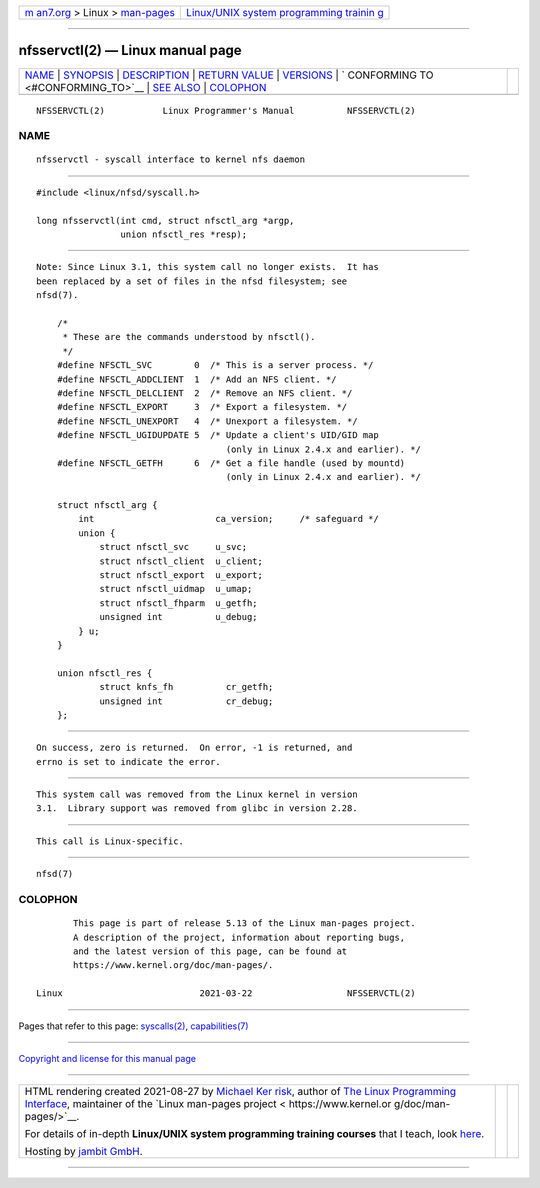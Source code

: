 .. container:: page-top

.. container:: nav-bar

   +----------------------------------+----------------------------------+
   | `m                               | `Linux/UNIX system programming   |
   | an7.org <../../../index.html>`__ | trainin                          |
   | > Linux >                        | g <http://man7.org/training/>`__ |
   | `man-pages <../index.html>`__    |                                  |
   +----------------------------------+----------------------------------+

--------------

nfsservctl(2) — Linux manual page
=================================

+-----------------------------------+-----------------------------------+
| `NAME <#NAME>`__ \|               |                                   |
| `SYNOPSIS <#SYNOPSIS>`__ \|       |                                   |
| `DESCRIPTION <#DESCRIPTION>`__ \| |                                   |
| `RETURN VALUE <#RETURN_VALUE>`__  |                                   |
| \| `VERSIONS <#VERSIONS>`__ \|    |                                   |
| `                                 |                                   |
| CONFORMING TO <#CONFORMING_TO>`__ |                                   |
| \| `SEE ALSO <#SEE_ALSO>`__ \|    |                                   |
| `COLOPHON <#COLOPHON>`__          |                                   |
+-----------------------------------+-----------------------------------+
| .. container:: man-search-box     |                                   |
+-----------------------------------+-----------------------------------+

::

   NFSSERVCTL(2)           Linux Programmer's Manual          NFSSERVCTL(2)

NAME
-------------------------------------------------

::

          nfsservctl - syscall interface to kernel nfs daemon


---------------------------------------------------------

::

          #include <linux/nfsd/syscall.h>

          long nfsservctl(int cmd, struct nfsctl_arg *argp,
                          union nfsctl_res *resp);


---------------------------------------------------------------

::

          Note: Since Linux 3.1, this system call no longer exists.  It has
          been replaced by a set of files in the nfsd filesystem; see
          nfsd(7).

              /*
               * These are the commands understood by nfsctl().
               */
              #define NFSCTL_SVC        0  /* This is a server process. */
              #define NFSCTL_ADDCLIENT  1  /* Add an NFS client. */
              #define NFSCTL_DELCLIENT  2  /* Remove an NFS client. */
              #define NFSCTL_EXPORT     3  /* Export a filesystem. */
              #define NFSCTL_UNEXPORT   4  /* Unexport a filesystem. */
              #define NFSCTL_UGIDUPDATE 5  /* Update a client's UID/GID map
                                              (only in Linux 2.4.x and earlier). */
              #define NFSCTL_GETFH      6  /* Get a file handle (used by mountd)
                                              (only in Linux 2.4.x and earlier). */

              struct nfsctl_arg {
                  int                       ca_version;     /* safeguard */
                  union {
                      struct nfsctl_svc     u_svc;
                      struct nfsctl_client  u_client;
                      struct nfsctl_export  u_export;
                      struct nfsctl_uidmap  u_umap;
                      struct nfsctl_fhparm  u_getfh;
                      unsigned int          u_debug;
                  } u;
              }

              union nfsctl_res {
                      struct knfs_fh          cr_getfh;
                      unsigned int            cr_debug;
              };


-----------------------------------------------------------------

::

          On success, zero is returned.  On error, -1 is returned, and
          errno is set to indicate the error.


---------------------------------------------------------

::

          This system call was removed from the Linux kernel in version
          3.1.  Library support was removed from glibc in version 2.28.


-------------------------------------------------------------------

::

          This call is Linux-specific.


---------------------------------------------------------

::

          nfsd(7)

COLOPHON
---------------------------------------------------------

::

          This page is part of release 5.13 of the Linux man-pages project.
          A description of the project, information about reporting bugs,
          and the latest version of this page, can be found at
          https://www.kernel.org/doc/man-pages/.

   Linux                          2021-03-22                  NFSSERVCTL(2)

--------------

Pages that refer to this page:
`syscalls(2) <../man2/syscalls.2.html>`__, 
`capabilities(7) <../man7/capabilities.7.html>`__

--------------

`Copyright and license for this manual
page <../man2/nfsservctl.2.license.html>`__

--------------

.. container:: footer

   +-----------------------+-----------------------+-----------------------+
   | HTML rendering        |                       | |Cover of TLPI|       |
   | created 2021-08-27 by |                       |                       |
   | `Michael              |                       |                       |
   | Ker                   |                       |                       |
   | risk <https://man7.or |                       |                       |
   | g/mtk/index.html>`__, |                       |                       |
   | author of `The Linux  |                       |                       |
   | Programming           |                       |                       |
   | Interface <https:     |                       |                       |
   | //man7.org/tlpi/>`__, |                       |                       |
   | maintainer of the     |                       |                       |
   | `Linux man-pages      |                       |                       |
   | project <             |                       |                       |
   | https://www.kernel.or |                       |                       |
   | g/doc/man-pages/>`__. |                       |                       |
   |                       |                       |                       |
   | For details of        |                       |                       |
   | in-depth **Linux/UNIX |                       |                       |
   | system programming    |                       |                       |
   | training courses**    |                       |                       |
   | that I teach, look    |                       |                       |
   | `here <https://ma     |                       |                       |
   | n7.org/training/>`__. |                       |                       |
   |                       |                       |                       |
   | Hosting by `jambit    |                       |                       |
   | GmbH                  |                       |                       |
   | <https://www.jambit.c |                       |                       |
   | om/index_en.html>`__. |                       |                       |
   +-----------------------+-----------------------+-----------------------+

--------------

.. container:: statcounter

   |Web Analytics Made Easy - StatCounter|

.. |Cover of TLPI| image:: https://man7.org/tlpi/cover/TLPI-front-cover-vsmall.png
   :target: https://man7.org/tlpi/
.. |Web Analytics Made Easy - StatCounter| image:: https://c.statcounter.com/7422636/0/9b6714ff/1/
   :class: statcounter
   :target: https://statcounter.com/
